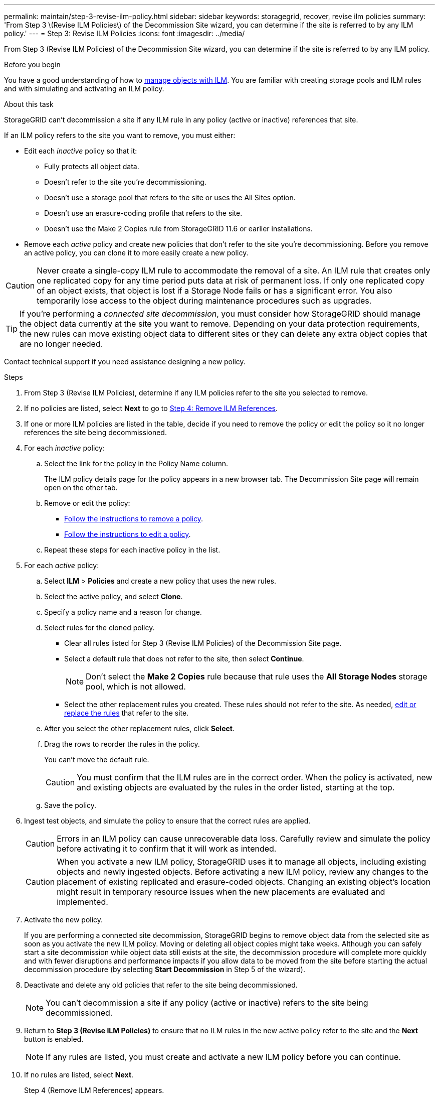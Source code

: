 ---
permalink: maintain/step-3-revise-ilm-policy.html
sidebar: sidebar
keywords: storagegrid, recover, revise ilm policies
summary: 'From Step 3 \(Revise ILM Policies\) of the Decommission Site wizard, you can determine if the site is referred to by any ILM policy.'
---
= Step 3: Revise ILM Policies
:icons: font
:imagesdir: ../media/

[.lead]
From Step 3 (Revise ILM Policies) of the Decommission Site wizard, you can determine if the site is referred to by any ILM policy.

.Before you begin

You have a good understanding of how to link:../ilm/index.html[manage objects with ILM]. You are familiar with creating storage pools and ILM rules and with simulating and activating an ILM policy.

.About this task

StorageGRID can't decommission a site if any ILM rule in any policy (active or inactive) references that site.

If an ILM policy refers to the site you want to remove, you must either:

* Edit each _inactive_ policy so that it:

** Fully protects all object data.
** Doesn't refer to the site you're decommissioning.
** Doesn't use a storage pool that refers to the site or uses the All Sites option.
** Doesn't use an erasure-coding profile that refers to the site.
** Doesn't use the Make 2 Copies rule from StorageGRID 11.6 or earlier installations.

* Remove each _active_ policy and create new policies that don't refer to the site you're decommissioning. Before you remove an active policy, you can clone it to more easily create a new policy.

CAUTION: Never create a single-copy ILM rule to accommodate the removal of a site. An ILM rule that creates only one replicated copy for any time period puts data at risk of permanent loss. If only one replicated copy of an object exists, that object is lost if a Storage Node fails or has a significant error. You also temporarily lose access to the object during maintenance procedures such as upgrades.

TIP: If you're performing a _connected site decommission_, you must consider how StorageGRID should manage the object data currently at the site you want to remove. Depending on your data protection requirements, the new rules can move existing object data to different sites or they can delete any extra object copies that are no longer needed.

Contact technical support if you need assistance designing a new policy.

.Steps

. From Step 3 (Revise ILM Policies), determine if any ILM policies refer to the site you selected to remove.

. If no policies are listed, select *Next* to go to link:step-4-remove-ilm-references.html[Step 4: Remove ILM References].

. If one or more ILM policies are listed in the table, decide if you need to remove the policy or edit the policy so it no longer references the site being decommissioned.

. For each _inactive_ policy:
.. Select the link for the policy in the Policy Name column.
+
The ILM policy details page for the policy appears in a new browser tab. The Decommission Site page will remain open on the other tab.

.. Remove or edit the policy:
+
* link:../ilm/working-with-ilm-rules-and-ilm-policies.html#remove-ilm-policy[Follow the instructions to remove a policy].
* link:../ilm/working-with-ilm-rules-and-ilm-policies.html#edit-ilm-policy[Follow the instructions to edit a policy].

.. Repeat these steps for each inactive policy in the list.

. For each _active_ policy:
.. Select *ILM* > *Policies* and create a new policy that uses the new rules.
.. Select the active policy, and select *Clone*.
.. Specify a policy name and a reason for change.
.. Select rules for the cloned policy.
*** Clear all rules listed for Step 3 (Revise ILM Policies) of the Decommission Site page.
*** Select a default rule that does not refer to the site, then select *Continue*.
+
NOTE: Don't select the *Make 2 Copies* rule because that rule uses the *All Storage Nodes* storage pool, which is not allowed.

*** Select the other replacement rules you created. These rules should not refer to the site. As needed, link:../ilm/working-with-ilm-rules-and-ilm-policies.html[edit or replace the rules] that refer to the site.

.. After you select the other replacement rules, click *Select*.
.. Drag the rows to reorder the rules in the policy.
+
You can't move the default rule.
+
CAUTION: You must confirm that the ILM rules are in the correct order. When the policy is activated, new and existing objects are evaluated by the rules in the order listed, starting at the top.

.. Save the policy.

. Ingest test objects, and simulate the policy to ensure that the correct rules are applied.
+
CAUTION: Errors in an ILM policy can cause unrecoverable data loss. Carefully review and simulate the policy before activating it to confirm that it will work as intended.
+
CAUTION: When you activate a new ILM policy, StorageGRID uses it to manage all objects, including existing objects and newly ingested objects. Before activating a new ILM policy, review any changes to the placement of existing replicated and erasure-coded objects. Changing an existing object's location might result in temporary resource issues when the new placements are evaluated and implemented.

. Activate the new policy.
+
If you are performing a connected site decommission, StorageGRID begins to remove object data from the selected site as soon as you activate the new ILM policy. Moving or deleting all object copies might take weeks. Although you can safely start a site decommission while object data still exists at the site, the decommission procedure will complete more quickly and with fewer disruptions and performance impacts if you allow data to be moved from the site before starting the actual decommission procedure (by selecting *Start Decommission* in Step 5 of the wizard).

. Deactivate and delete any old policies that refer to the site being decommissioned.
+
NOTE: You can't decommission a site if any policy (active or inactive) refers to the site being decommissioned.

. Return to *Step 3 (Revise ILM Policies)* to ensure that no ILM rules in the new active policy refer to the site and the *Next* button is enabled.
+
NOTE: If any rules are listed, you must create and activate a new ILM policy before you can continue.

. If no rules are listed, select *Next*.
+
Step 4 (Remove ILM References) appears.


.Do we need these steps?

If necessary, select *ILM* > *Storage pools* to create one or more storage pools that don't refer to the site.

If you plan to use erasure coding, select *ILM* > *Erasure coding* to create one or more erasure-coding profiles.

You must select storage pools that don't refer to the site.

NOTE: Don't use the *All Storage Nodes* storage pool (StorageGRID 11.6 and earlier) in the erasure-coding profiles.